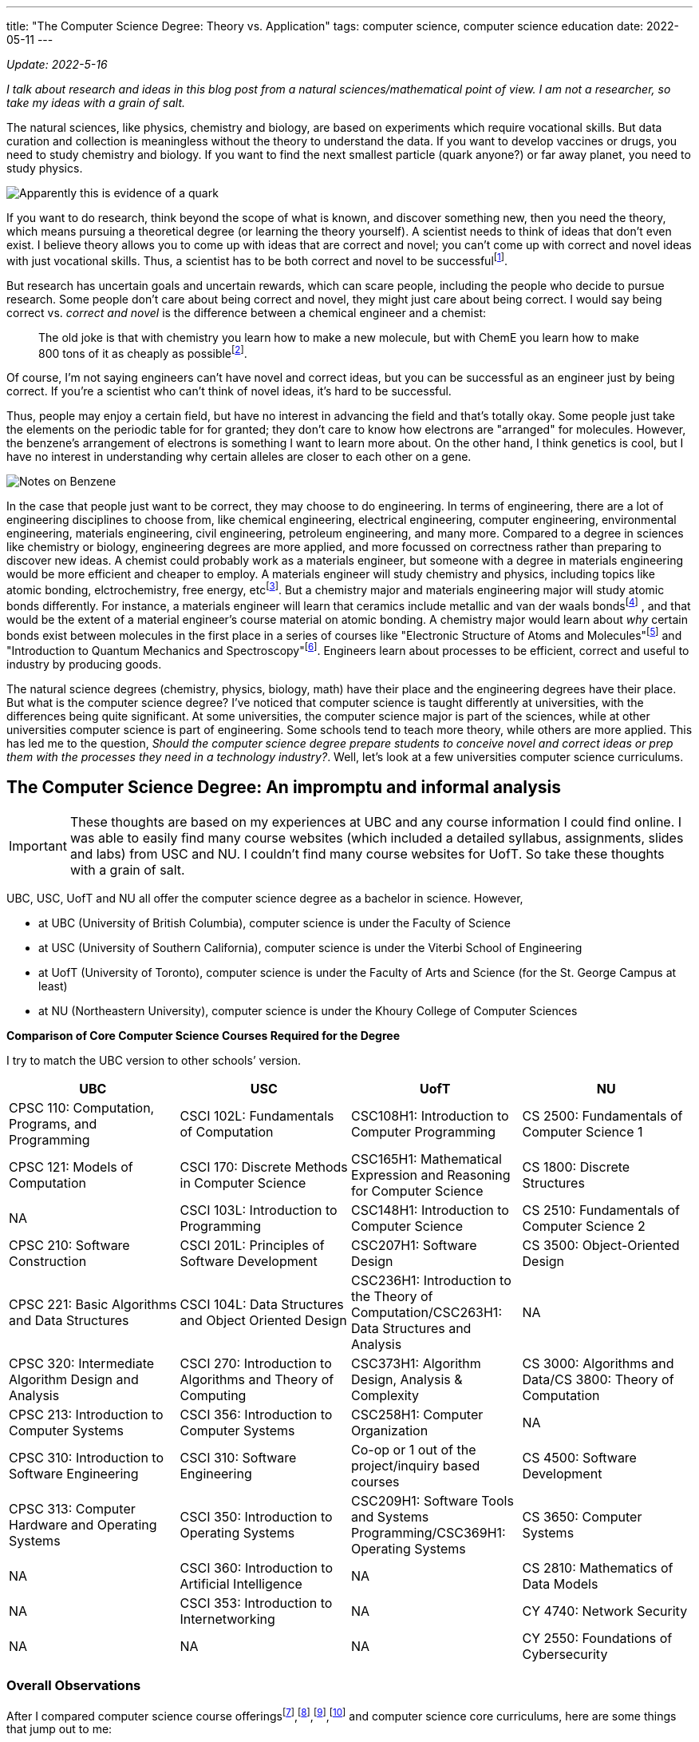 ---
title: "The Computer Science Degree: Theory vs. Application"
tags: computer science, computer science education
date: 2022-05-11
---

:toc:

_Update: 2022-5-16_

_I talk about research and ideas in this blog post from a natural
sciences/mathematical point of view. I am not a researcher, so take my
ideas with a grain of salt._

The natural sciences, like physics, chemistry and biology, are based on
experiments which require vocational skills. But data curation and
collection is meaningless without the theory to understand the data. If
you want to develop vaccines or drugs, you need to study chemistry and
biology. If you want to find the next smallest particle (quark anyone?)
or far away planet, you need to study physics.

image::/images/cs-degree/quark.jpg[Apparently this is evidence of a quark]

If you want to do research, think beyond the scope of what is known, and
discover something new, then you need the theory, which means pursuing a
theoretical degree (or learning the theory yourself). A scientist needs
to think of ideas that don’t even exist. I believe theory allows you to
come up with ideas that are correct and novel; you can’t come up with
correct and novel ideas with just vocational skills. Thus, a scientist
has to be both correct and novel to be
successfulfootnote:[http://www.paulgraham.com/think.html[How to Think
for Yourself]].

But research has uncertain goals and uncertain rewards, which can scare
people, including the people who decide to pursue research. Some people
don’t care about being correct and novel, they might just care about
being correct. I would say being correct vs. _correct and novel_ is the
difference between a chemical engineer and a chemist:

:chem-reddit: footnote:[https://www.reddit.com/r/chemistry/comments/3gi2wl/chemical_engineering_vs_chemistry/[Chemical Engineering vs. Chemistry]]

____
The old joke is that with chemistry you learn how to make a new
molecule, but with ChemE you learn how to make 800 tons of it as cheaply
as possible{chem-reddit}.
____

Of course, I’m not saying engineers can’t have novel and correct ideas,
but you can be successful as an engineer just by being correct. If
you’re a scientist who can’t think of novel ideas, it’s hard to be
successful.

Thus, people may enjoy a certain field, but have no interest in
advancing the field and that’s totally okay. Some people just take the
elements on the periodic table for for granted; they don’t care to know
how electrons are "arranged" for molecules. However, the benzene's arrangement of electrons is something I want to learn more about. On the
other hand, I think genetics is cool, but I have no interest in
understanding why certain alleles are closer to each other on a gene.

image::/images/cs-degree/benzene.png[Notes on Benzene]

In the case that people just want to be correct, they may choose to do
engineering. In terms of engineering, there are a lot of engineering
disciplines to choose from, like chemical engineering, electrical
engineering, computer engineering, environmental engineering, materials
engineering, civil engineering, petroleum engineering, and many more.
Compared to a degree in sciences like chemistry or biology, engineering
degrees are more applied, and more focussed on correctness rather than
preparing to discover new ideas. A chemist could probably work as a
materials engineer, but someone with a degree in materials engineering
would be more efficient and cheaper to employ. A materials engineer will
study chemistry and physics, including topics like atomic bonding,
elctrochemistry, free energy, etcfootnote:[https://mtrl.ubc.ca/undergraduate/current-students/course-lists-and-descriptions[Department of Materials Engineering:Course lists and descriptions]]. But a
chemistry major and materials engineering major will study atomic bonds
differently. For instance, a materials engineer will learn that ceramics
include metallic and van der waals bondsfootnote:[https://docs.google.com/viewer?a=v&pid=sites&srcid=dWJjZml6ei5jb218d3d3fGd4OjNiODY2ZmQ0MGM4NzMyYTM[Bonding and Properties]]
, and
that would be the extent of a material engineer’s course material on
atomic bonding. A chemistry major would learn about _why_ certain bonds
exist between molecules in the first place in a series of courses like
"Electronic Structure of Atoms and Molecules"footnote:[https://www.chem.ubc.ca/chemistry-412-structure-atoms-and-molecules[CHEM 412]] and "Introduction to Quantum Mechanics and
Spectroscopy"footnote:[https://www.chem.ubc.ca/chemistry-312-introduction-quantum-mechanics-and-spectroscopy-15[CHEM
312]]. Engineers learn about processes to be efficient, correct and
useful to industry by producing goods.

The natural science degrees (chemistry, physics, biology, math) have
their place and the engineering degrees have their place. But what is
the computer science degree? I’ve noticed that computer science is
taught differently at universities, with the differences being quite
significant. At some universities, the computer science major is part of
the sciences, while at other universities computer science is part of
engineering. Some schools tend to teach more theory, while others are
more applied. This has led me to the question, _Should the computer
science degree prepare students to conceive novel and correct ideas or
prep them with the processes they need in a technology industry?_.
Well, let’s look at a few universities computer science curriculums.

== The Computer Science Degree: An impromptu and informal analysis
IMPORTANT: These thoughts are based on my experiences at UBC and any course information I could find online. I was able to easily find many course websites (which included a detailed syllabus, assignments, slides and labs) from USC and NU. I couldn’t find many course websites for UofT. So take these thoughts with a grain of salt.

UBC, USC, UofT and NU all offer the computer science degree as a
bachelor in science. However,

* at UBC (University of British Columbia), computer science is under the
Faculty of Science
* at USC (University of Southern California), computer science is under
the Viterbi School of Engineering
* at UofT (University of Toronto), computer science is under the Faculty
of Arts and Science (for the St. George Campus at least)
* at NU (Northeastern University), computer science is under the Khoury
College of Computer Sciences

*Comparison of Core Computer Science Courses Required for the Degree* 

I try to match the UBC version to other schools’ version.

[width="100%",cols="25%,25%,25%,25%",options="header",]
|===
|UBC |USC |UofT |NU
|CPSC 110: Computation, Programs, and Programming |CSCI 102L:
Fundamentals of Computation |CSC108H1: Introduction to Computer
Programming |CS 2500: Fundamentals of Computer Science 1

|CPSC 121: Models of Computation |CSCI 170: Discrete Methods in Computer
Science |CSC165H1: Mathematical Expression and Reasoning for Computer
Science |CS 1800: Discrete Structures

|NA |CSCI 103L: Introduction to Programming |CSC148H1: Introduction to
Computer Science |CS 2510: Fundamentals of Computer Science 2

|CPSC 210: Software Construction |CSCI 201L: Principles of Software
Development |CSC207H1: Software Design |CS 3500: Object-Oriented Design

|CPSC 221: Basic Algorithms and Data Structures |CSCI 104L: Data
Structures and Object Oriented Design |CSC236H1: Introduction to the
Theory of Computation/CSC263H1: Data Structures and Analysis |NA

|CPSC 320: Intermediate Algorithm Design and Analysis |CSCI 270:
Introduction to Algorithms and Theory of Computing |CSC373H1: Algorithm
Design, Analysis & Complexity |CS 3000: Algorithms and Data/CS 3800:
Theory of Computation

|CPSC 213: Introduction to Computer Systems |CSCI 356: Introduction to
Computer Systems |CSC258H1: Computer Organization |NA

|CPSC 310: Introduction to Software Engineering |CSCI 310: Software
Engineering |Co-op or 1 out of the project/inquiry based courses |CS
4500: Software Development

|CPSC 313: Computer Hardware and Operating Systems |CSCI 350:
Introduction to Operating Systems |CSC209H1: Software Tools and Systems
Programming/CSC369H1: Operating Systems |CS 3650: Computer Systems

|NA |CSCI 360: Introduction to Artificial Intelligence |NA |CS 2810:
Mathematics of Data Models

|NA |CSCI 353: Introduction to Internetworking |NA |CY 4740: Network
Security

|NA |NA |NA |CY 2550: Foundations of Cybersecurity
|===

=== Overall Observations

:ubc-courses: footnote:[https://courses.students.ubc.ca/cs/courseschedule?pname=subjarea&tname=subj-department&dept=CPSC[UBC Computer Science Courses]]
:usc-courses: footnote:[https://classes.usc.edu/term-20223/classes/csci[USC Computer Science Courses]]
:uoft-courses: footnote:[https://artsci.calendar.utoronto.ca/section/Computer-Science[UofT Computer Science Courses]]

After I compared computer science course offerings{ubc-courses},{usc-courses},{uoft-courses},footnote:nu-cs[https://catalog.northeastern.edu/undergraduate/computer-information-science/computer-science/bscs/#programrequirementstext[NU CS Curriculum]] and computer science core curriculums, here are some things that jump out to me:



[[UBC-CS,UBC CS Curriculum]]
==== UBCfootnote:[https://www.calendar.ubc.ca/vancouver/index.cfm?tree=12,215,410,421[UBC CS Curriculum]]:

* introductory computer science course is taught in functional paradigm
* there is a large focus on _functional programming_ which is regarded
as more "theoretical" due to its mathematical nature
** the result of a larger focus on functional programming means students
engage more with concepts like recursion
* _students are introduced to pointers and memory management in the
second year, later than other universities_
* students must learn a lot more programming languages including BSL
(dialect of Racket), Java, C, C++, etc.
* UBC has recently released a industry focussed course called "Applied
Industry Practices"", though it’s only offered in the summer
** thus UBC does not have as many industry/skills type of courses as
other universities
* compilers course is based on functional paradigm (Racket)footnote:411[https://www.students.cs.ubc.ca/~cs-411/2020w2/[CPSC 411]]

[[UofT-CS,UofT CS Curriculum]]
==== UofTfootnote:[https://artsci.calendar.utoronto.ca/section/Computer-Science#programs[UofT CS Curriculum]]:

* uses Python as first programming language
* no need for students to take explicit software engineering course if
they have done co-op. They can also choose out of a list of courses
(meaning they don’t need to do a software engineering course)
* courses tend to use Python and C for systems courses, and Java for OOP
course
* as a result of programming language choices, courses are _more OOP and
imperative based_
* has more industry type of courses like "Programming on the Web",
"Natural Language Computing", "High-Performance Scientific Computing"
* _students are introduced to OOP first and imperative programming first
(no recursion, pointers or memory management like UBC and USC)_
* compilers course is based on imperative paradigm (Using
Python???)footnote:488[https://www.cs.toronto.edu/~pdm/csc488/winter2019/assignments/a3.html[CSC488]]

[[USC-CS, USC CS Curriculum]]
==== USCfootnote:[https://www.cs.usc.edu/academic-programs/undergrad/computer-science/[USC CS Curriculum]]:

* uses C++ as first programming language
* courses seem more continuous, with 103L following right off from the
end of 102L.
** probably because C++ is used, and C++ fits nicely with the operating
systems course, data structures, and algorithms course
** only other language used is Java for OOP
* required to take ENGR 102, the engineering freshman academy
* required to take Introductions to AI and Internetworking
* choice of choosing a capstone course of either "Design and
Construction of Large Software Systems" or "Creating Your High-Tech Startup"
* required to take an embedded systems course
* has many "skills" focussed courses like "Professional C++",
"Native Console Multiplayer Game Development", "Programming Graphical
User Interfaces"
* also has more industry type of courses like "Creating Your High-Tech Startup"
* _students are introduced to pointers and memory management in their
first year, while they are introduced to recursion/functional
programming in their second/third year_

[[NU-CS, NU CS Curriculum]]
==== Northeasternfootnote:nu-cs[]

* first year computer science course is similar to UBC’s
* two fundamentals courses (2500 and 2510), whereas UBC only has one
(CPSC 110), before the OOP course
* students are required to do a security course
* there are both theoretical and proof based courses like computer-aided
reasoning, verification, synthesis. I haven’t seen other universities
have these type of courses at the undergrad level
* there are also very industry and skills focussed courses like mobile
development and web development.
* there are several concentrations a student can choose to do, including
concentrations that are more theoretical and concentrations that are
very industry focussed.
* only one low level course required
* a theory of computation course is required
* there is also a statistics/mathematics course that is tailored for the
computer science major: "Studies the methods and ideas in linear
algebra, multivariable calculus, and statistics that are most relevant
for the practicing computer scientist doing machine learning, modeling,
or hypothesis testing with data"
* students learn about Turing machines, Church-Turing thesis, automata
as part of their version of CPSC 320. Students at UBC can also learn
about the mentioned concepts but in another course (so it’s optional)
* there is a strong theory base for computer science degrees, but after
that your degree can be very theoretical or industry/skills focussed

In Canada, computer science seems to be treated closer to science,
meaning students don’t take many computer engineer-like courses. In the
USA, computer science seems to be treated more as engineering, meaning
students usually take a few low level hardware/systems courses that
electrical and computer engineers take.

The core curriculums are pretty similar in regards to courses in
operating systems, systems programming/computer systems/computer
organization. I’m guessing this is because many universities will teach
students about the Linux operating system. This is probably because
Linux is open sourced so it’s easier for professors and students to
access (they can access Linux through university servers), and how
there’s basically only two operating systems Linux (Unix/MacOS) and
Windows. Of course there are differences between Linux and MacOS, but
the general categories of operating systems will be Unix and Windows.
Additionally, since most systems programming has been done in C, 99% of
the time C is the language of choice for these courses.

For data structure and algorithm courses: At UBC, C++ is used for CPSC
221. USC also uses C++ for CSCI 104L. At UofT, I can’t seem to find what
CSC263H1 is taught in, so I will assume no programming language is used,
thought I may be completely wrong on this. NU also doesn’t seem to use a
programming language in their data structures and algorithms course.
Other then that, the data structures and algorithms course is pretty
similar in content between schools.

What differs the most are the introductory computer science courses, and
they differ drastically.
UBCfootnote:[http://cs110.students.cs.ubc.ca/syllabus.html[CPSC110]] and
NU’sfootnote:[https://felleisen.org/matthias/Thoughts/Developing_Developers.html[Developing
Developers]] introductory computer science course follows the HtDP
curriculum (that teaches a functional programming paradigm) using
teaching languages like BSL.
USCfootnote:[https://ee.usc.edu/~redekopp/cs102/Fa21Syllabus.pdf[CS102]]
uses C++ and teaches low-level concepts and imperative programming.
UofTfootnote:[https://www.cs.toronto.edu/dcs/ugdocs/course-outlines/2021/Fall/CSC108H1-Fall2021.pdf[CSCI108]]
follows the book "Practical Programming (3rd ed): An Introduction to
Computer Science Using Python 3" using Python to teach a bit of OOP but
not really anything about pointers or functional programming(?).

Additionally, some schools like UofT, USC and NU offer "pathways"
which list suggested/required courses a student should take. For
instance, there are specializations like "HCI", "Systems",
"Foundations", etc. UBC doesn’t have something like this, but students
could form their own pathway (it’s just not as explicit). These pathways
allow students to choose if they want their degree to be more theory
based or skills based.

== The Different Types of Schools

There’s a school of thought that functions are either pointers or
values. A C programmer would say "well functions are simply pointers in
memory". A Racket or ML programmer would say "well we treat functions
just like data, so they are values". What about the Java or Python
programmer? Well, I’m not sure. An introductory computer science course
usually falls within one (or neither) of these schools.

++++
<blockquote class="twitter-tweet"><p lang="en" dir="ltr">The TAs for the class I&#39;m teaching, Principles of Imperative Computation, got me a &quot;Functions are Pointers&quot; jacket. (These jackets are in opposition to the &quot;Functions are Values&quot; jackets from the functional programming TAs.) I now wear it to point at functions. <a href="https://t.co/godT7tPf2g">pic.twitter.com/godT7tPf2g</a></p>&mdash; ✨ Jean Yang ✨ (@jeanqasaur) <a href="https://twitter.com/jeanqasaur/status/989578047757185025?ref_src=twsrc%5Etfw">April 26, 2018</a></blockquote> <script async src="https://platform.twitter.com/widgets.js" charset="utf-8"></script>
++++

I think the introductory computer science course, and higher year
courses a university offers, greatly influence a student’s degree, and
their perception of computer science. Based on how a university conducts
their introductory computer science course and the upper year offerings,
I’ve come up with three types of schools.

=== The Engineering (Pointer) School

Schools in the USA that classify computer science under engineering such
as USC fall into this category. The computer science degree will be
similar to the computer engineering degree in the first year, with
students learning C++ and some hardware-focussed courses like embedded
systems.

The Pointer school then uses C++ for majority of the computer science
courses, including the introductory computer science course. This means
students learn about pointers and memory management very early on in
their computer science degrees. Theoretical concepts are covered in
later years of the degree.

Thus, the course is modeled around the programming language, rather than
the programming language being modeled around the concepts. As an
example, in the first computer science course at USC, students must
learn data representation of integers and strings before they can use
them in C++; this is because C++ is a low-level language. Concepts are
more concrete rather than abstract, like learning about "passing
arrays". Someone learning functional programming doesn’t need to know
how integers and arrays are stored in memory or whether they should use
`u16` or `u32` in order to use an integer or array.

Engineering schools can also be industry schools because higher level
courses will offer more industry skills and focus on teaching
"fashionable programming languages and currently popular programming
paradigms"footnote:cs-does-not-matter[https://cs.brown.edu/~sk/Publications/Papers/Published/fk-why-cs-doesnt-matter/paper.pdf[Viewpoint: Why Computer Science Doesn’t Matter]].

=== The Functional Programming (Theory) School

Schools like UBC or NU fall into this category, and teach the
introductory computer science course based on a systematic approach
(Structure and Interpretation of Programs/HtDP, UBC and NU both using HtDP)footnote:htdp[http://cs.brown.edu/~sk/Publications/Papers/Published/fffk-htdp-vs-sicp-journal/[HtDP vs. SICP]] using an
educational programming language in the functional programming paradigm.
This systematic approach stresses "explicit and systematic approaches
to program
design"footnote:[https://felleisen.org/matthias/Thoughts/Developing_Developers.html[Developing
Developers]], rather than worrying about number representation, pointers
and memory management that pointer/engineering schools would focus on. A
functional programming paradigm is usually used because it’s easier to
reason about: no mutation, data and state are separate, and it looks
similar to algebra (given an input, you get an output). There is a large
emphasis on forming well designed and correct programs and using
concepts like recursion which can be easily proved correct through
induction. Whereas to prove a `for loop` is correct you require more
steps. Many more theoretical concepts are covered, due to the simple
nature of the high level educational language, which allows students to
focus more on learning and practicing abstract or theoretical concepts
like recursion and higher order functions. In general, there is a focus
on aligning programming with mathematics, for instance by the
"composition of functions and expressions"footnote:cs-does-not-matter[].

In regards to upper year offerings, NU has course offerings in
Computer-Aided Reasoning, Complexity Theory, and System Specification,
Verification, and Synthesis (to name a few). These types of courses are
more of the "formal" and "mathematical" nature, and rarely offered
to undergrads at other universities, including UBC! Even similar courses
can differ at a theory school. At UBC, the compiler course is taught in
Racket and centers around creating a compiler for a functional language,
whereas at UofT, the compiler course is taught in Python and focusses on
creating a compiler for an imperative language.

A theory school provides you a stronger theory background, which is good
if you will plan to go into grad school or research.

=== The Java or Python (Industry) School

I first learned about the concept when reading a paperfootnote:principles-2-practice[Tobin-Hochstadt, S., & Van Horn, D. (2013). From Principles to Practice with Class in the First Year. Electronic Proceedings in Theoretical Computer Science, 136, 1–15. doi:10.4204/eptcs.136.1]
about using teaching languages to introduce objects and
eventually OOP. While reading the references, I was intrigued by a blog
post called "The Perils of
JavaSchools"footnote:[https://www.joelonsoftware.com/2005/12/29/the-perils-of-javaschools-2/[The
Perils of JavaSchools]], which is where I learned the concept of a
JavaSchool.

So what is a JavaSchool, or more generally an "industry" school? An
industry school is one that teaches what is currently popular in
industry, aka "teaching fashionable programming languages and currently
popular programming paradigms"footnote:cs-does-not-matter[]. For the
introductory programming course, a popular mainstream programming
language like Java or Python along with a popular programming paradigm,
such as object orientated programming is taught. Concepts like pointers
or recursion are merely brushed over, or never even mentioned until the
systems course or the algorithms course.

"You may be wondering if teaching object oriented
programming (OOP) is a good weed-out substitute for pointers and
recursion. The quick answer: no. Without debating OOP on the merits, it
is just not hard enough to weed out mediocre programmers. OOP in school
consists mostly of memorizing a bunch of vocabulary terms like
“encapsulation" and "inheritance" and taking multiple-choice
quizzicles on the difference between polymorphism and overloading. Not
much harder than memorizing famous dates and names in a history class,
OOP poses inadequate mental challenges to scare away first-year
students. When you struggle with an OOP problem, your program still
works, it’s just sort of hard to maintain. Allegedly. But when you
struggle with pointers, your program produces the line Segmentation
Fault and you have no idea what’s going on, until you stop and take a
deep breath and really try to force your mind to work at two different
levels of abstraction simultaneously."
-- Joel Spolsky, https://www.joelonsoftware.com/2005/12/29/the-perils-of-javaschools-2/[The Perils of JavaSchools]

I didn’t choose to attend UofT and UofC for computer science because
they were industry schools that taught OOP using Python in the
introductory computer science course, and many of their higher year
courses didn’t seem interesting to me. But they may seem interesting to
someone more industry orientated.

Another argument against teaching OOP in the introductory computer
science course is that the "complexity of object-orientated programming
bears little fruit"footnote:cs-does-not-matter[] for first year students.

"It makes no sense to teach students how to engineer
structure of large programs when they are yet to write any programs with
a complexity worth structuring."
-- Matthias Felleisen and Shriram Krishnamurthi, http://cs.brown.edu/~sk/Publications/Papers/Published/fk-why-cs-doesnt-matter/[Why Computer Science Doesn’t Matter]

Industry schools will also have upper year courses like "web
development", "mobile development", or computer science courses that
are also business oriented. USC, UofT and NU have courses like this.

With that being said, industry schools prepare you to with skills to
write software for the industry.

=== Why make the distinction between "Pointer" and "Industry" School?

Computer engineering and computer science are frequently confused. Is
the operating system more part of computer science or web development?
Should computer science students learn how to interact with memory if
they probably won’t be writing code that uses Linux system calls?

Computer engineering is more associated with how a computer works, down
to the circuits and metal bits, in addition to assembly and C. Pointer
schools which classify computer science as part of engineering likely
have more low-level courses and an emphasis on low-level concepts.

On the other hand, an industry school sees computer science more for
being software that has been created with high-level languages like
Java. Thus, industry schools won’t focus on low-level concepts that
much, because popular languages like Java, Python and JavaScript have
abstracted away the details of memory.

_This is how I would categorise the four schools I analyzed_ 

image::/images/cs-degree/schoolRadarChart.png[]

== Are Computer Science Degrees too Theoretical?

Time and time again I hear people complain that computer science degrees
are useless. This probably occurs more at UBC than other schools because
there aren’t many courses that contain "industry skills" like web
development. The only course that teaches web development technologies
at UBC (CPSC
455)footnote:[https://courses.students.ubc.ca/cs/courseschedule?sesscd=S&campuscd=UBC&pname=subjarea&tname=subj-section&sessyr=2022&course=455&section=901&dept=CPSC[CPSC
455]] is only offered in the summer. UBC has many higher level theory
based courses, like Definition of Programming Languages (taught in
Racket), Introduction to Compiler Construction (which is applied because
there’s a project, but taught in (a functional paradigm) Racket, which
students may feel is more "theoretical" than say using Python like
UofT does), Numerical Linear Algebra, Computational Optimization and
Advanced Algorithms Design and Analysis to name a few. Besides the web
development course offer in the summer, there aren’t many courses that
directly teach "popular and hot"* industry skills at UBC.

*There are game development courses at UBC, but most computer science
students aren’t interested in game development due to the lower end
salary and grueling hours as compared to a Big Tech job.

Meanwhile, at USC, NU, and UofT there are many more courses that
directly teach industry skills. At USC, there are courses called
"Programming Graphical User Interfaces" and "Android App
Development". Similarly, UofT has "Programming on the Web",
"Designing Systems for Real World Problems", "The Business of
Software". At NU, students can choose to make their degree more
industry focussed or theory focussed, hence why NU is strong in both
theory and industry in the radar chart above.

image::/images/cs-degree/theory-vs-industry.png[]

In regards to core curriculums, NU’s is the most theory based. Students
learn about the Turing thesis for instance, which none of the other 3
universities require. Next is UBC. UBC’s focus on a functional paradigm
makes it more theory based than USC or UofT, which teach their
introductory computer science course with an low-level / OOP focus,
respectively. USC and UofT are close in terms of core curriculums, but
UofT edges USC over theory based on computer science course offerings;
UofT has more theory based higher level course offerings than USC. This
is just my observation.

Maybe you’re wondering why there’s so many differences in how
universities teach computer science. Different schools can really offer
a different computer science education to their students. Well I think
it’s because of the confusion of what computer science is.

"there is a widespread belief that computing science as
such has been all but completed and that, consequently, computing has
"matured" from a theoretical topic for the scientists to a practical
issue for the engineers, the managers and the entrepreneurs, i.e. mostly
people —and there are many of those!— who can accept the application of
science for the obvious benefits, but feel rather uncomfortable with its
creation because they don’t understand what the doing of research, with
its intangible goals and its uncertain rewards, entails."
-- Edsger W. Dijkstra, https://www.cs.utexas.edu/users/EWD/transcriptions/EWD13xx/EWD1304.html[The end of Computing Science]

The question we need to ask then:

*Is the computer science degree for students who wish to pursue research
in computer science to think of correct and novel ideas, or for the
student who only cares about being correct and making money in the
software industry?*

Currently, the computer science degree at many schools tries to do it
all: prepare students for grad school and prepare students to create web
applications in the software industry. I don’t think this is good
because one area severely lacking in many computer science degrees (not
in the curriculum or offered in higher level courses) is reasoning and
formal verification of systems (and security)! Dijkstra also thought the
same many years ago!

"Until the end of his life, Dijkstra maintained that
the central challenges of computing hadn’t been met to his satisfaction,
due to an insufficient emphasis on program correctness (though not
obviating other requirements, such as maintainability and efficiency)"
-- https://en.wikipedia.org/wiki/On_the_Cruelty_of_Really_Teaching_Computer_Science[Wikipedia]

I don’t think universities are equipping computer science students to do
research in areas like formal verification, dependent types, compiler
correctness and more. I also don’t think computer science degrees are
equipping students well for the industry either. There needs to be a
different path for computer scientists and software developers, like
there is for chemists and chemical engineers. Computer science is a
different subject than software
developmentfootnote:[https://www.joelonsoftware.com/2005/01/02/advice-for-computer-science-college-students/[Advice
for Computer Science College Students]].

So is the computer science degree too theoretical? *If the computer
science degree is to prepare students to do the hard work of thinking of
correct and novel ideas in the field of computer science, then no, the
computer science degree is not too theoretical. It actually isn’t
theoretical enough.* _Of course, this means there should be a different
degree for people who want to work in the software industry._

For instance, we can all agree that software is laden with bugs and as
Dijkstra says:

"On the contrary, most of our systems are much more
complicated than can be considered healthy, and are too messy and
chaotic to be used in comfort and confidence. The average customer of
the computing industry has been served so poorly that he expects his
system to crash all the time, and we witness a massive worldwide
distribution of bug-ridden software for which we should be deeply
ashamed."
-- Edsger W. Dijkstra", https://www.cs.utexas.edu/users/EWD/transcriptions/EWD13xx/EWD1304.html[The end of Computing Science]

Verifying programs is hard. But everything is a program in computer
science! A compiler is a program that takes in a program and outputs
another program! It’s one thing to write a program, and another thing to
verify a program is both useful and correct.

I liken it to the production of drugs. It’s one thing to discover a
drug, and it’s another thing to synthesize that drug. Then it’s another
thing to learn how to synthesize that drug on a large scale as safely
and effectively as possible. Without someone who understands the theory,
you can’t think of a way of making a drug. For instance, an novice
chemistry student may find the formula to create a drug, and realise
they have unfortunately created stereoisomers of the drug. But only one
stereoisomer of the drug works; in most cases, the other stereoisomers
are not effective or even harmful. There are ways to filter the
products, but this means you waste around half of your products, which
is not good because many drug precursors are byproducts of the oil and
gas
industryfootnote:[https://emergency.cdc.gov/agent/benzene/basics/facts.asp[Benzene]],
so we don’t have an infinite supply. This is a hard problem in
chemistry, the solution being awarded a 2021 Nobel Prize in
Chemistryfootnote:[https://www.nobelprize.org/prizes/chemistry/2021/press-release[2021
Nobel Prize in Chemistry]].

image::/images/cs-degree/lemon.jpeg[]

For a long time, drug makers were stuck having to filter out their
products for the correct stereoisomer. After years of research, there
are now ways to conduct "asymmetric organocatalysis", meaning you only
create one stereoisomer. Similarly to program verification, we are
currently stuck writing tests. But "testing cannot prove the absence of
bugs it can prove their
existence"footnote:[https://wiki.c2.com/?TestsCantProveTheAbsenceOfBugs[Tests
Cant Prove The Absence Of Bugs]]. For now, we are just stuck writing
tests among tests and hoping for the best, like the novice chemistry
student was stuck just filtering out the products for the correct
stereoisomer.

But how can be achieve this ability to easily verify a program is
correct? How do we prove the absence of bugs so we don’t get
catastrophic scenarios like
NASAfootnote:[https://ti.arc.nasa.gov/m/pub-archive/1338h/1338%20(Brat).pdf[NASA]]
sometimes does? With research. Which requires a strong understanding of
theory. Right now, formal verification is an "unmastered complexity".
Many problems in computer science are an "unmasterd complexity".

____
You see, while we all know that unmastered complexity is at the root of
the misery, we do not know what degree of simplicity can be obtained,
nor to what extent the intrinsic complexity of the whole design has to
show up in the interfaces. We simply do not know yet the limits of
disentanglement. We do not know yet whether intrinsic intricacy can be
distinguished from accidental intricacy. We do not know yet whether
trade-offs will be possible. We do not know yet whether we can invent
for intricacy a meaningful concept about which we can prove theorems
that help. *To put it bluntly, we simply do not know yet what we should
be talking about, but that should not worry us, for it just illustrates
what was meant by "intangible goals and uncertain rewards"*.
____

So how do we figure out the "limits of disentanglement" and
"trade-offs"? By equipping students with the theory required to think
of correct and novel ideas.
